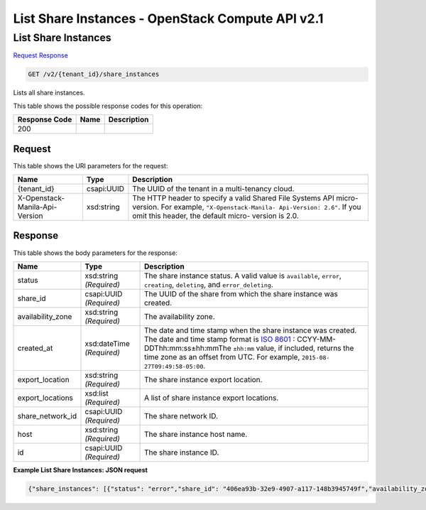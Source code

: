 =============================================================================
List Share Instances -  OpenStack Compute API v2.1
=============================================================================

List Share Instances
~~~~~~~~~~~~~~~~~~~~~~~~~

`Request <GET_list_share_instances_v2_tenant_id_share_instances.rst#request>`__
`Response <GET_list_share_instances_v2_tenant_id_share_instances.rst#response>`__

.. code-block:: javascript

    GET /v2/{tenant_id}/share_instances

Lists all share instances.



This table shows the possible response codes for this operation:


+--------------------------+-------------------------+-------------------------+
|Response Code             |Name                     |Description              |
+==========================+=========================+=========================+
|200                       |                         |                         |
+--------------------------+-------------------------+-------------------------+


Request
^^^^^^^^^^^^^^^^^

This table shows the URI parameters for the request:

+--------------------------+-------------------------+-------------------------+
|Name                      |Type                     |Description              |
+==========================+=========================+=========================+
|{tenant_id}               |csapi:UUID               |The UUID of the tenant   |
|                          |                         |in a multi-tenancy cloud.|
+--------------------------+-------------------------+-------------------------+
|X-Openstack-Manila-Api-   |xsd:string               |The HTTP header to       |
|Version                   |                         |specify a valid Shared   |
|                          |                         |File Systems API micro-  |
|                          |                         |version. For example,    |
|                          |                         |``"X-Openstack-Manila-   |
|                          |                         |Api-Version: 2.6"``. If  |
|                          |                         |you omit this header,    |
|                          |                         |the default micro-       |
|                          |                         |version is 2.0.          |
+--------------------------+-------------------------+-------------------------+








Response
^^^^^^^^^^^^^^^^^^


This table shows the body parameters for the response:

+------------------+-------------+---------------------------------------------+
|Name              |Type         |Description                                  |
+==================+=============+=============================================+
|status            |xsd:string   |The share instance status. A valid value is  |
|                  |*(Required)* |``available``, ``error``, ``creating``,      |
|                  |             |``deleting``, and ``error_deleting``.        |
+------------------+-------------+---------------------------------------------+
|share_id          |csapi:UUID   |The UUID of the share from which the share   |
|                  |*(Required)* |instance was created.                        |
+------------------+-------------+---------------------------------------------+
|availability_zone |xsd:string   |The availability zone.                       |
|                  |*(Required)* |                                             |
+------------------+-------------+---------------------------------------------+
|created_at        |xsd:dateTime |The date and time stamp when the share       |
|                  |*(Required)* |instance was created. The date and time      |
|                  |             |stamp format is `ISO 8601                    |
|                  |             |<https://en.wikipedia.org/wiki/ISO_8601>`__  |
|                  |             |: CCYY-MM-DDThh:mm:ss±hh:mmThe ``±hh:mm``    |
|                  |             |value, if included, returns the time zone as |
|                  |             |an offset from UTC. For example, ``2015-08-  |
|                  |             |27T09:49:58-05:00``.                         |
+------------------+-------------+---------------------------------------------+
|export_location   |xsd:string   |The share instance export location.          |
|                  |*(Required)* |                                             |
+------------------+-------------+---------------------------------------------+
|export_locations  |xsd:list     |A list of share instance export locations.   |
|                  |*(Required)* |                                             |
+------------------+-------------+---------------------------------------------+
|share_network_id  |csapi:UUID   |The share network ID.                        |
|                  |*(Required)* |                                             |
+------------------+-------------+---------------------------------------------+
|host              |xsd:string   |The share instance host name.                |
|                  |*(Required)* |                                             |
+------------------+-------------+---------------------------------------------+
|id                |csapi:UUID   |The share instance ID.                       |
|                  |*(Required)* |                                             |
+------------------+-------------+---------------------------------------------+





**Example List Share Instances: JSON request**


.. code::

    {"share_instances": [{"status": "error","share_id": "406ea93b-32e9-4907-a117-148b3945749f","availability_zone": "nova","created_at": "2015-09-07T08:41:20.000000","export_location": "10.254.0.3:/shares/share-081f7030-c54f-42f5-98ee-93a37393e0f2","share_network_id": "713df749-aac0-4a54-af52-10f6c991e80c","export_locations": ["10.254.0.3:/shares/share-081f7030-c54f-42f5-98ee-93a37393e0f2"],"share_server_id": "ba11930a-bf1a-4aa7-bae4-a8dfbaa3cc73","host": "manila2@generic1#GENERIC1","id": "081f7030-c54f-42f5-98ee-93a37393e0f2"},{"status": "available","share_id": "d94a8548-2079-4be0-b21c-0a887acd31ca","availability_zone": "nova","created_at": "2015-09-07T08:51:34.000000","export_location": "10.254.0.3:/shares/share-75559a8b-c90c-42a7-bda2-edbe86acfb7b","share_network_id": "713df749-aac0-4a54-af52-10f6c991e80c","export_locations": ["10.254.0.3:/shares/share-75559a8b-c90c-42a7-bda2-edbe86acfb7b"],"share_server_id": "ba11930a-bf1a-4aa7-bae4-a8dfbaa3cc73","host": "manila2@generic1#GENERIC1","id": "75559a8b-c90c-42a7-bda2-edbe86acfb7b"}]}

